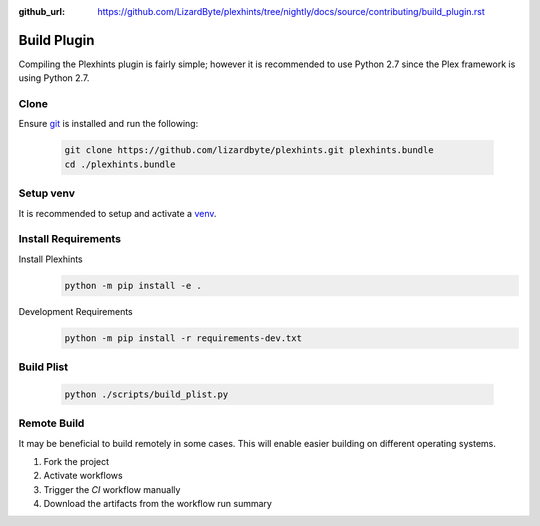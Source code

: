 :github_url: https://github.com/LizardByte/plexhints/tree/nightly/docs/source/contributing/build_plugin.rst

Build Plugin
============
Compiling the Plexhints plugin is fairly simple; however it is recommended to use Python 2.7 since the Plex framework
is using Python 2.7.

Clone
-----
Ensure `git <https://git-scm.com/>`__ is installed and run the following:

   .. code-block:: bash

      git clone https://github.com/lizardbyte/plexhints.git plexhints.bundle
      cd ./plexhints.bundle

Setup venv
----------
It is recommended to setup and activate a `venv`_.

Install Requirements
--------------------
Install Plexhints
   .. code-block:: bash

      python -m pip install -e .

Development Requirements
   .. code-block:: bash

      python -m pip install -r requirements-dev.txt

Build Plist
-----------
   .. code-block:: bash

      python ./scripts/build_plist.py

Remote Build
------------
It may be beneficial to build remotely in some cases. This will enable easier building on different operating systems.

#. Fork the project
#. Activate workflows
#. Trigger the `CI` workflow manually
#. Download the artifacts from the workflow run summary

.. _venv: https://docs.python.org/3/library/venv.html
